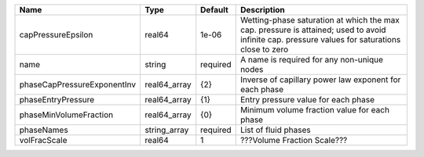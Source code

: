 

=========================== ============ ======== ============================================================================================================================================== 
Name                        Type         Default  Description                                                                                                                                    
=========================== ============ ======== ============================================================================================================================================== 
capPressureEpsilon          real64       1e-06    Wetting-phase saturation at which the max cap. pressure is attained; used to avoid infinite cap. pressure values for saturations close to zero 
name                        string       required A name is required for any non-unique nodes                                                                                                    
phaseCapPressureExponentInv real64_array {2}      Inverse of capillary power law exponent for each phase                                                                                         
phaseEntryPressure          real64_array {1}      Entry pressure value for each phase                                                                                                            
phaseMinVolumeFraction      real64_array {0}      Minimum volume fraction value for each phase                                                                                                   
phaseNames                  string_array required List of fluid phases                                                                                                                           
volFracScale                real64       1        ???Volume Fraction Scale???                                                                                                                    
=========================== ============ ======== ============================================================================================================================================== 


